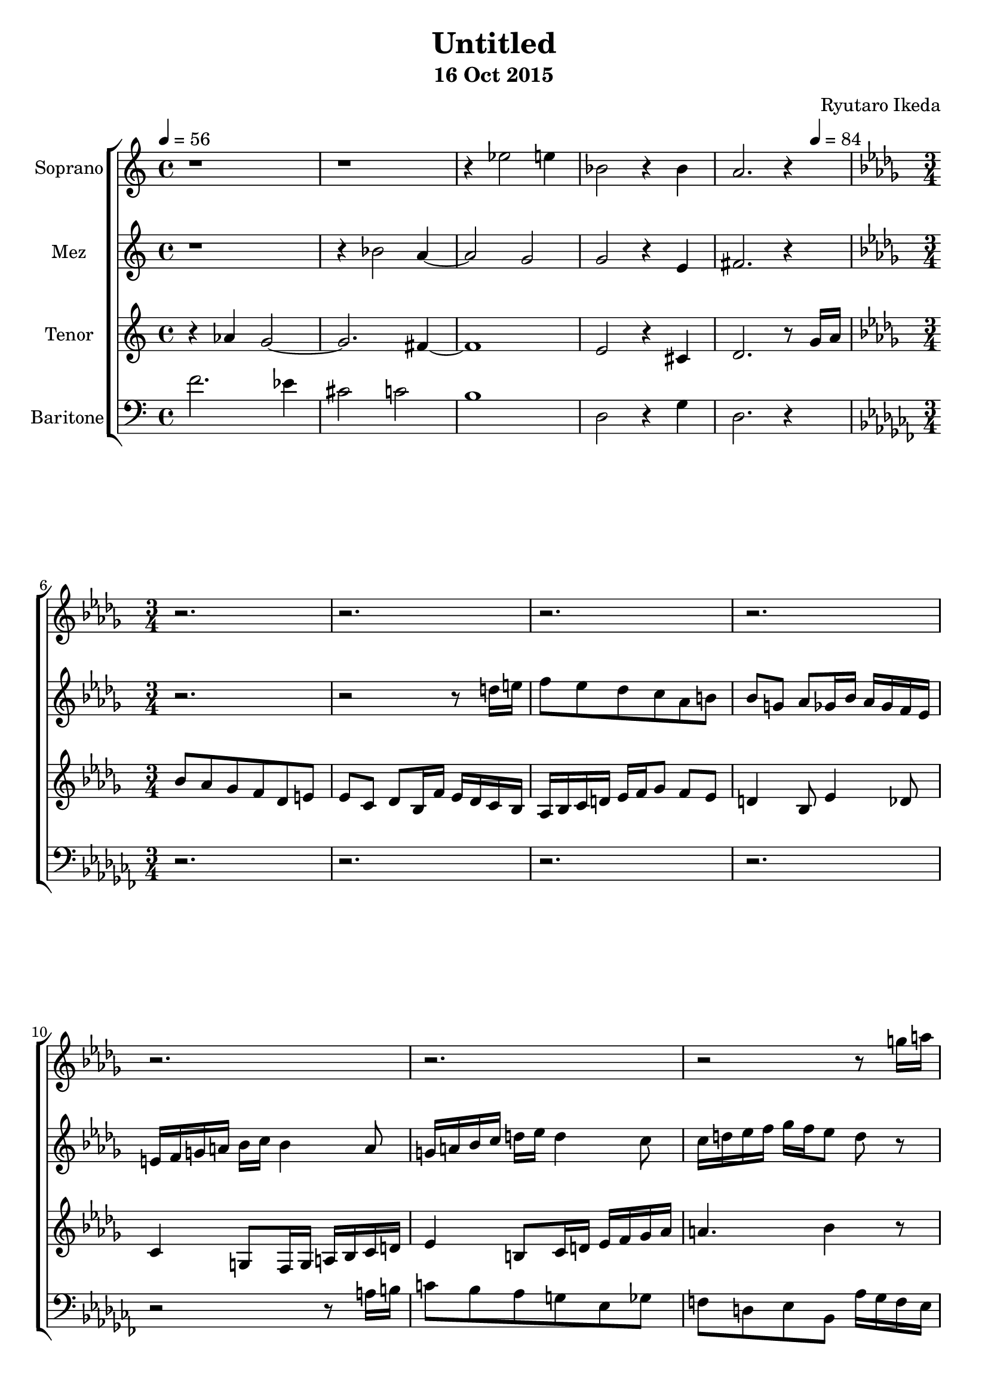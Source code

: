 %{ Entry for Scary 2015 competition by Ryutaro Ikeda %}
\version "2.18.2"
\header {
	title = "Untitled"
	composer = "Ryutaro Ikeda"
	subtitle = "16 Oct 2015"
}

soprano = \new Voice = "1" {
	\set midiInstrument = #"choir aahs"
%	\voiceOne
	\relative c'' {
		\set Staff.instrumentName = #"Soprano"
		\clef "treble"
		\time 4/4
		\tempo 4 = 56
		r1 | r1 | r4 ees2 e4 | bes2 r4 bes4 | a2. r4|
		\break
		\time 3/4
		\key bes \minor
		r2. | r2. |
		r2. | r2. |
		r2. | r2. |
		r2 r8 g'16 a | bes8 aes ges f des e |
		ees c des c16 d ees f ges aes | bes2~ bes8 aes |
		\time 4/4
		\tempo 4 = 54
		\key c \major
		g2
	}
}

mezzosoprano = \new Voice = "2" {
	\set midiInstrument = #"choir aahs"
%	\voiceTwo
	\relative c'' {
		\set Staff.instrumentName = #"Mez"
		\clef "treble" 
		\time 4/4
		r1 | r4 bes2 a4~ | a2 g2 | g2 r4 e4 | fis2. r4 |
		\break
		\time 3/4
		\key bes \minor
		r2. | r2 r8 d'16 e |
		f8 ees des c aes b | bes8 g aes ges16 bes aes ges f ees |
		e16 f g a bes c bes4 a8 | g16 a bes c d ees d4 c8 |
		c16 d ees f ges f ees8 d r8 | r4 ces16 bes aes8 bes ces |
		bes8 r8 f16 g aes8 ges ees | d16 ees f g aes bes ces4. |
		\key c \major
		g2
	}
}

tenor = \new Voice = "3" {
	\set midiInstrument = #"choir aahs"
%	\voiceThree
	\relative c'' {
		\set Staff.instrumentName = #"Tenor"
		\clef "treble" 
		\time 4/4
		r4 aes4 g2~ | g2. fis4~ | fis1 | e2 r4 cis4 | d2. r8 
		\tempo 4 = 84 
		g16 a |
		\break
		\time 3/4
		\key bes \minor
		bes8 aes ges f des e | ees8 c des bes16 f' ees des c bes |
		aes16 bes c d ees f ges8 f ees | d4 bes8 ees4 des8 |
		c4 g8 f16 g a bes c d | ees4 b8 c16 d ees f ges aes |
		a4. bes4 r8 | r2 r8 ges,16 fes |
		ees8 f g aes ces beses | bes8 des ces aes bes4 |
		\key c \major
		bes2
	}
}

baritone = \new Voice = "4" {
	\set midiInstrument = #"choir aahs"
%	\voiceFour
	\relative c' {
		\set Staff.instrumentName = #"Baritone"
		\clef "bass" 
		\time 4/4
		f2. ees4 | cis2 c2 | b1 | d,2 r4 g4 | d2. r4 |
		\break
		\time 3/4
		\key aes \minor
		r2. | r2. |
		r2. | r2. |
		r2 r8 a'16 b | c8 bes aes g ees ges |
		f8 d ees bes8 aes'16 ges f ees | des16 ees f ges aes bes ces8 bes aes |
		g4 ees16 des c8 d ees16 f | ges8 bes, ees f4. |
		\key c \major
		ees2
	}
}

\score {
\layout{}
\midi{
	\context {
		\Staff
		\remove "Staff_performer"
	}
	\context {
		\Voice
		\consists "Staff_performer"
	}
}

\new ChoirStaff <<
	\soprano
	\mezzosoprano
	\tenor
	\baritone
>>
}
